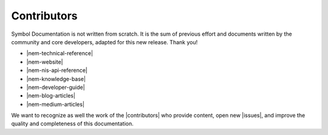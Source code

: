 ############
Contributors
############

Symbol Documentation is not written from scratch. It is the sum of previous effort and documents written by the community and core developers, adapted for this new release. Thank you!

* |nem-technical-reference|
* |nem-website|
* |nem-nis-api-reference|
* |nem-knowledge-base|
* |nem-developer-guide|
* |nem-blog-articles|
* |nem-medium-articles|

We want to recognize as well the work of the |contributors| who provide content, open new |issues|, and improve the quality and completeness of this documentation.

.. |nem-technical-reference| raw:: html

   <a href="https://nem.io/wp-content/themes/nem/files/NEM_techRef.pdf" target="_blank">NEM Technical Reference</a>

.. |nem-website| raw:: html

   <a href="https://nem.io/" target="_blank">NEM Website</a>

.. |nem-nis-api-reference| raw:: html

   <a href="https://nemproject.github.io/" target="_blank">NEM NIS API Reference</a>

.. |nem-knowledge-base| raw:: html

   <a href="https://nemproject.github.io/nem-docs" target="_blank">NEM Knowledge base</a>

.. |nem-developer-guide| raw:: html

   <a href="https://github.com/rb2nem/nem-dev-guide" target="_blank">Developer guide by rb2nem</a>

.. |nem-blog-articles| raw:: html

   <a href="https://blog.nem.io/" target="_blank">NEM Blog articles</a>

.. |nem-medium-articles| raw:: html

   <a href="https://medium.com/nemofficial" target="_blank">NEM Medium articles</a>

.. |contributors| raw:: html

   <a href="https://github.com/symbol/symbol-docs/graphs/contributors" target="_blank">contributors</a>

.. |issues| raw:: html

   <a href="https://github.com/symbol/symbol-docs/issues" target="_blank">issues</a>
